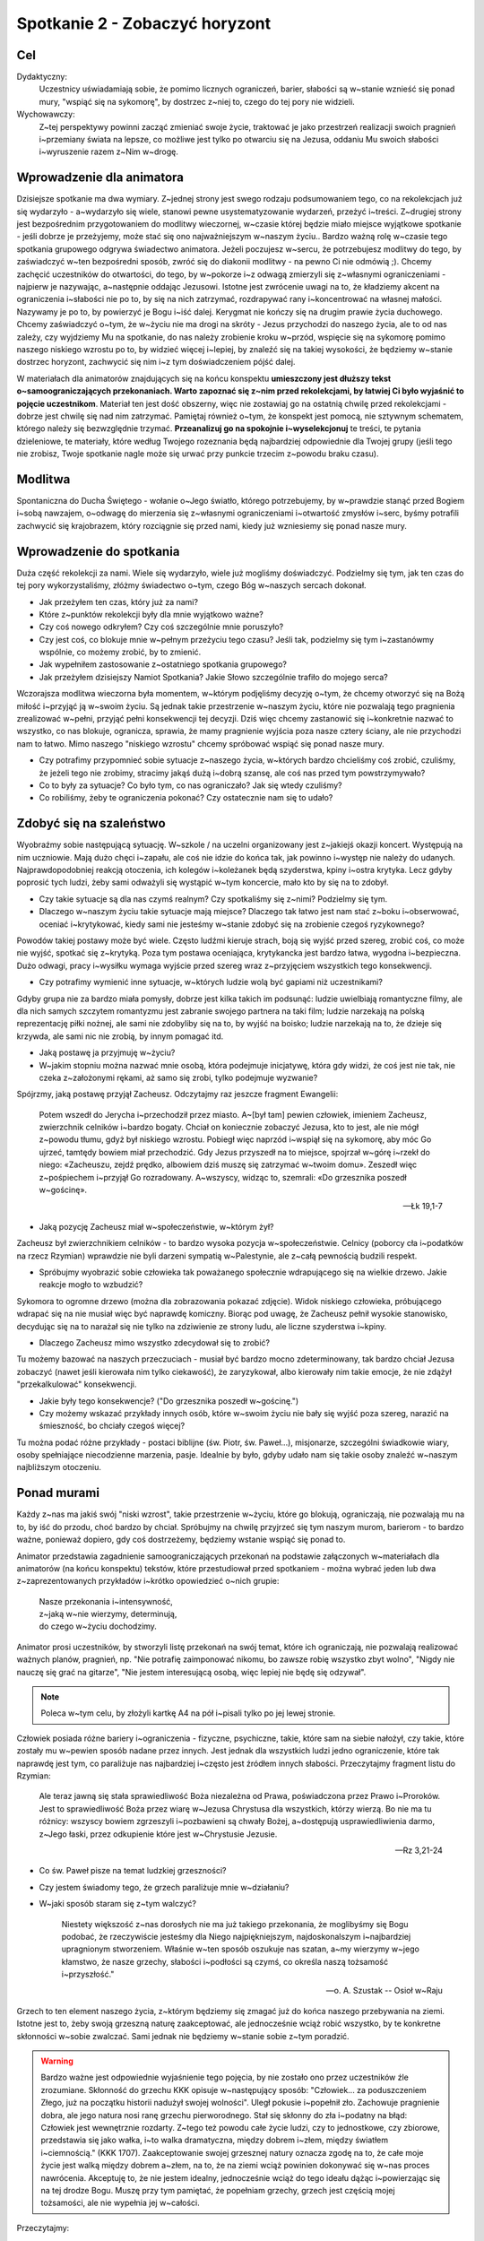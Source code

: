 ***************************************************************
Spotkanie 2 - Zobaczyć horyzont
***************************************************************

==================================
Cel
==================================

Dydaktyczny:
   Uczestnicy uświadamiają sobie, że pomimo licznych ograniczeń, barier, słabości są w~stanie wznieść się ponad mury, "wspiąć się na sykomorę", by dostrzec z~niej to, czego do tej pory nie widzieli.

Wychowawczy:
   Z~tej perspektywy powinni zacząć zmieniać swoje życie, traktować je jako przestrzeń realizacji swoich pragnień i~przemiany świata na lepsze, co możliwe jest tylko po otwarciu się na Jezusa, oddaniu Mu swoich słabości i~wyruszenie razem z~Nim w~drogę.

==================================
Wprowadzenie dla animatora
==================================

Dzisiejsze spotkanie ma dwa wymiary. Z~jednej strony jest swego rodzaju podsumowaniem tego, co na rekolekcjach już się wydarzyło - a~wydarzyło się wiele, stanowi pewne usystematyzowanie wydarzeń, przeżyć i~treści. Z~drugiej strony jest bezpośrednim przygotowaniem do modlitwy wieczornej, w~czasie której będzie miało miejsce wyjątkowe spotkanie -  jeśli dobrze je przeżyjemy, może stać się ono  najważniejszym w~naszym życiu.. Bardzo ważną rolę w~czasie tego spotkania grupowego odgrywa świadectwo animatora. Jeżeli poczujesz w~sercu, że potrzebujesz modlitwy do tego, by zaświadczyć w~ten bezpośredni sposób, zwróć się do diakonii modlitwy - na pewno Ci nie odmówią ;). Chcemy zachęcić uczestników do otwartości, do tego, by w~pokorze i~z odwagą zmierzyli się z~własnymi ograniczeniami - najpierw je nazywając, a~następnie oddając Jezusowi. Istotne jest zwrócenie uwagi na to, że kładziemy akcent na ograniczenia i~słabości nie po to, by się na nich zatrzymać, rozdrapywać rany i~koncentrować na własnej małości. Nazywamy je po to, by powierzyć je Bogu i~iść dalej. Kerygmat nie kończy się na drugim prawie życia duchowego. Chcemy zaświadczyć o~tym, że w~życiu nie ma drogi na skróty - Jezus przychodzi do naszego życia, ale to od nas zależy, czy wyjdziemy Mu na spotkanie, do nas należy zrobienie kroku w~przód, wspięcie się na sykomorę pomimo naszego niskiego wzrostu po to, by widzieć więcej i~lepiej, by znaleźć się na takiej wysokości, że będziemy w~stanie dostrzec horyzont, zachwycić się nim i~z tym doświadczeniem pójść dalej.

W materiałach dla animatorów znajdujących się na końcu konspektu **umieszczony jest dłuższy tekst o~samoograniczających przekonaniach. Warto zapoznać się z~nim przed rekolekcjami, by łatwiej Ci było wyjaśnić to pojęcie uczestnikom**. Materiał ten jest dość obszerny, więc nie zostawiaj go na ostatnią chwilę przed rekolekcjami - dobrze jest chwilę się nad nim zatrzymać. Pamiętaj również o~tym, że konspekt jest pomocą, nie sztywnym schematem, którego należy się bezwzględnie trzymać. **Przeanalizuj go na spokojnie i~wyselekcjonuj** te treści, te pytania dzieleniowe, te materiały, które według Twojego rozeznania będą najbardziej odpowiednie dla Twojej grupy (jeśli tego nie zrobisz, Twoje spotkanie nagle może się urwać przy punkcie trzecim z~powodu braku czasu).

====================================
Modlitwa
====================================

Spontaniczna do Ducha Świętego - wołanie o~Jego światło, którego potrzebujemy, by w~prawdzie stanąć przed Bogiem i~sobą nawzajem, o~odwagę do mierzenia się z~własnymi ograniczeniami i~otwartość zmysłów i~serc, byśmy potrafili zachwycić się krajobrazem, który rozciągnie się przed nami, kiedy już wzniesiemy się ponad nasze mury.

====================================
Wprowadzenie do spotkania
====================================

Duża część rekolekcji za nami. Wiele się wydarzyło, wiele już mogliśmy doświadczyć. Podzielmy się tym, jak ten czas do tej pory wykorzystaliśmy, złóżmy świadectwo o~tym, czego Bóg w~naszych sercach dokonał.

* Jak przeżyłem ten czas, który już za nami?

* Które z~punktów rekolekcji były dla mnie wyjątkowo ważne?

* Czy coś nowego odkryłem? Czy coś szczególnie mnie poruszyło?

* Czy jest coś, co blokuje mnie w~pełnym przeżyciu tego czasu? Jeśli tak, podzielmy się tym i~zastanówmy wspólnie, co możemy zrobić, by to zmienić.

* Jak wypełniłem zastosowanie z~ostatniego spotkania grupowego?

* Jak przeżyłem dzisiejszy Namiot Spotkania? Jakie Słowo szczególnie trafiło do mojego serca?

Wczorajsza modlitwa wieczorna była momentem, w~którym podjęliśmy decyzję o~tym, że chcemy otworzyć się na Bożą miłość i~przyjąć ją w~swoim życiu. Są jednak takie przestrzenie w~naszym życiu, które nie pozwalają tego pragnienia zrealizować w~pełni, przyjąć pełni konsekwencji tej decyzji. Dziś więc chcemy zastanowić się i~konkretnie nazwać to wszystko, co nas blokuje, ogranicza, sprawia, że mamy pragnienie wyjścia poza nasze cztery ściany, ale nie przychodzi nam to łatwo. Mimo naszego "niskiego wzrostu" chcemy spróbować wspiąć się ponad nasze mury.

* Czy potrafimy przypomnieć sobie sytuacje z~naszego życia, w~których bardzo chcieliśmy coś zrobić, czuliśmy, że jeżeli tego nie zrobimy, stracimy jakąś dużą i~dobrą szansę, ale coś nas przed tym powstrzymywało?

* Co to były za sytuacje? Co było tym, co nas ograniczało? Jak się wtedy czuliśmy?

* Co robiliśmy, żeby te ograniczenia pokonać? Czy ostatecznie nam się to udało?

====================================
Zdobyć się na szaleństwo
====================================

Wyobraźmy sobie następującą sytuację. W~szkole / na uczelni organizowany jest z~jakiejś okazji koncert. Występują na nim uczniowie. Mają dużo chęci i~zapału, ale coś nie idzie do końca tak, jak powinno i~występ nie należy do udanych. Najprawdopodobniej reakcją otoczenia, ich kolegów i~koleżanek będą szyderstwa, kpiny i~ostra krytyka. Lecz gdyby poprosić tych ludzi, żeby sami odważyli się wystąpić w~tym koncercie, mało kto by się na to zdobył.

* Czy takie sytuacje są dla nas czymś realnym? Czy spotkaliśmy się z~nimi? Podzielmy się tym.

* Dlaczego w~naszym życiu takie sytuacje mają miejsce? Dlaczego tak łatwo jest nam stać z~boku i~obserwować, oceniać i~krytykować, kiedy sami nie jesteśmy w~stanie zdobyć się na zrobienie czegoś ryzykownego?

Powodów takiej postawy może być wiele. Często ludźmi kieruje strach, boją się wyjść przed szereg, zrobić coś, co może nie wyjść, spotkać się z~krytyką. Poza tym postawa oceniająca, krytykancka jest bardzo łatwa, wygodna i~bezpieczna. Dużo odwagi, pracy i~wysiłku wymaga wyjście przed szereg wraz z~przyjęciem wszystkich tego konsekwencji.

* Czy potrafimy wymienić inne sytuacje, w~których ludzie wolą być gapiami niż uczestnikami?

Gdyby grupa nie za bardzo miała pomysły, dobrze jest kilka takich im podsunąć: ludzie uwielbiają romantyczne filmy, ale dla nich samych szczytem romantyzmu jest zabranie swojego partnera na taki film; ludzie narzekają na polską reprezentację piłki nożnej, ale sami nie zdobyliby się na to, by wyjść na boisko; ludzie narzekają na to, że dzieje się krzywda, ale sami nic nie zrobią, by innym pomagać itd.

* Jaką postawę ja przyjmuję w~życiu?

* W~jakim stopniu można nazwać mnie osobą, która podejmuje inicjatywę, która gdy widzi, że coś jest nie tak, nie czeka z~założonymi rękami, aż samo się zrobi, tylko podejmuje wyzwanie?

Spójrzmy, jaką postawę przyjął Zacheusz. Odczytajmy raz jeszcze fragment Ewangelii:

   Potem wszedł do Jerycha i~przechodził przez miasto. A~[był tam] pewien człowiek, imieniem Zacheusz, zwierzchnik celników i~bardzo bogaty. Chciał on koniecznie zobaczyć Jezusa, kto to jest, ale nie mógł z~powodu tłumu, gdyż był niskiego wzrostu. Pobiegł więc naprzód i~wspiął się na sykomorę, aby móc Go ujrzeć, tamtędy bowiem miał przechodzić. Gdy Jezus przyszedł na to miejsce, spojrzał w~górę i~rzekł do niego: «Zacheuszu, zejdź prędko, albowiem dziś muszę się zatrzymać w~twoim domu». Zeszedł więc z~pośpiechem i~przyjął Go rozradowany. A~wszyscy, widząc to, szemrali: «Do grzesznika poszedł w~gościnę».

   -- Łk 19,1-7

* Jaką pozycję Zacheusz miał w~społeczeństwie, w~którym żył?

Zacheusz był zwierzchnikiem celników - to bardzo wysoka pozycja w~społeczeństwie. Celnicy (poborcy cła i~podatków na rzecz Rzymian) wprawdzie nie byli darzeni sympatią w~Palestynie, ale z~całą pewnością budzili respekt.

* Spróbujmy wyobrazić sobie człowieka tak poważanego społecznie wdrapującego się na wielkie drzewo. Jakie reakcje mogło to wzbudzić?

Sykomora to ogromne drzewo (można dla zobrazowania pokazać zdjęcie). Widok niskiego człowieka, próbującego wdrapać się na nie musiał więc być naprawdę komiczny. Biorąc pod uwagę, że Zacheusz pełnił wysokie stanowisko, decydując się na to narażał się nie tylko na zdziwienie ze strony ludu, ale liczne szyderstwa i~kpiny.

* Dlaczego Zacheusz mimo wszystko zdecydował się to zrobić?

Tu możemy bazować na naszych przeczuciach - musiał być bardzo mocno zdeterminowany, tak bardzo chciał Jezusa zobaczyć (nawet jeśli kierowała nim tylko ciekawość), że zaryzykował, albo kierowały nim takie emocje, że nie zdążył "przekalkulować" konsekwencji.

* Jakie były tego konsekwencje? ("Do grzesznika poszedł w~gościnę.")

* Czy możemy wskazać przykłady innych osób, które w~swoim życiu nie bały się wyjść poza szereg, narazić na śmieszność, bo chciały czegoś więcej?

Tu można podać różne przykłady - postaci biblijne (św. Piotr, św. Paweł...), misjonarze, szczególni świadkowie wiary, osoby spełniające niecodzienne marzenia, pasje. Idealnie by było, gdyby udało nam się takie osoby znaleźć w~naszym najbliższym otoczeniu.

====================================
Ponad murami
====================================

Każdy z~nas ma jakiś swój "niski wzrost", takie przestrzenie w~życiu, które go blokują, ograniczają, nie pozwalają mu na to, by iść do przodu, choć bardzo by chciał. Spróbujmy na chwilę przyjrzeć się tym naszym murom, barierom - to bardzo ważne, ponieważ dopiero, gdy coś dostrzeżemy, będziemy wstanie wspiąć się ponad to.

Animator przedstawia zagadnienie samoograniczających przekonań na podstawie załączonych w~materiałach dla animatorów (na końcu konspektu) tekstów, które przestudiował przed spotkaniem - można wybrać jeden lub dwa z~zaprezentowanych przykładów i~krótko opowiedzieć o~nich grupie:

   | Nasze przekonania i~intensywność,
   | z~jaką w~nie wierzymy, determinują,
   | do czego w~życiu dochodzimy.

Animator prosi uczestników, by stworzyli listę przekonań na swój temat, które ich ograniczają, nie pozwalają realizować ważnych planów, pragnień, np. "Nie potrafię zaimponować nikomu, bo zawsze robię wszystko zbyt wolno", "Nigdy nie nauczę się grać na gitarze", "Nie jestem interesującą osobą, więc lepiej nie będę się odzywał".

.. note:: Poleca w~tym celu, by złożyli kartkę A4 na pół i~pisali tylko po jej lewej stronie.

Człowiek posiada różne bariery i~ograniczenia - fizyczne, psychiczne, takie, które sam na siebie nałożył, czy takie, które zostały mu w~pewien sposób nadane przez innych. Jest jednak dla wszystkich ludzi jedno ograniczenie, które tak naprawdę jest tym, co paraliżuje nas najbardziej i~często jest źródłem innych słabości. Przeczytajmy fragment listu do Rzymian:

   Ale teraz jawną się stała sprawiedliwość Boża niezależna od Prawa, poświadczona przez Prawo i~Proroków. Jest to sprawiedliwość Boża przez wiarę w~Jezusa Chrystusa dla wszystkich, którzy wierzą. Bo nie ma tu różnicy: wszyscy bowiem zgrzeszyli i~pozbawieni są chwały Bożej, a~dostępują usprawiedliwienia darmo, z~Jego łaski, przez odkupienie które jest w~Chrystusie Jezusie.

   -- Rz 3,21-24

* Co św. Paweł pisze na temat ludzkiej grzeszności?

* Czy jestem świadomy tego, że grzech paraliżuje mnie w~działaniu?

* W~jaki sposób staram się z~tym walczyć?

   Niestety większość z~nas dorosłych nie ma już takiego przekonania, że moglibyśmy się Bogu podobać, że rzeczywiście jesteśmy dla Niego najpiękniejszym, najdoskonalszym i~najbardziej upragnionym stworzeniem. Właśnie w~ten sposób oszukuje nas szatan, a~my wierzymy w~jego kłamstwo, że nasze grzechy, słabości i~podłości są czymś, co określa naszą tożsamość i~przyszłość."

   -- o. A. Szustak -- Osioł w~Raju

Grzech to ten element naszego życia, z~którym będziemy się zmagać już do końca naszego przebywania na ziemi. Istotne jest to, żeby swoją grzeszną naturę zaakceptować, ale jednocześnie wciąż robić wszystko, by te konkretne skłonności w~sobie zwalczać. Sami jednak nie będziemy w~stanie sobie z~tym poradzić.

.. warning:: Bardzo ważne jest odpowiednie wyjaśnienie tego pojęcia, by nie zostało ono przez uczestników źle zrozumiane. Skłonność do grzechu KKK opisuje w~następujący sposób: "Człowiek... za poduszczeniem Złego, już na początku historii nadużył swojej wolności". Uległ pokusie i~popełnił zło. Zachowuje pragnienie dobra, ale jego natura nosi ranę grzechu pierworodnego. Stał się skłonny do zła i~podatny na błąd: Człowiek jest wewnętrznie rozdarty. Z~tego też powodu całe życie ludzi, czy to jednostkowe, czy zbiorowe, przedstawia się jako wałka, i~to walka dramatyczna, między dobrem i~złem, między światłem i~ciemnością." (KKK 1707). Zaakceptowanie swojej grzesznej natury oznacza zgodę na to, że całe moje życie jest walką między dobrem a~złem, na to, że na ziemi wciąż powinien dokonywać się w~nas proces nawrócenia. Akceptuję to, że nie jestem idealny, jednocześnie wciąż do tego ideału dążąc i~powierzając się na tej drodze Bogu. Muszę przy tym pamiętać, że popełniam grzechy, grzech jest częścią mojej tożsamości, ale nie wypełnia jej w~całości.

Przeczytajmy:

   Dlatego trzykrotnie prosiłem Pana, aby odszedł ode mnie, lecz [Pan] mi powiedział: «Wystarczy ci mojej łaski. Moc bowiem w~słabości się doskonali». Najchętniej więc będę się chlubił z~moich słabości, aby zamieszkała we mnie moc Chrystusa. Dlatego mam upodobanie w~moich słabościach, w~obelgach, w~niedostatkach, w~prześladowaniach, w~uciskach z~powodu Chrystusa. Albowiem ilekroć niedomagam, tylekroć jestem mocny.

   -- 2 Kor 12,8-10

* Czy mam jakieś mocne doświadczenie przełamywania własnej słabości? Walki, po której czułem się zwycięzcą?

* W~jakiej sytuacji miało to miejsce? Jak ta walka wyglądała?

* Co jest mi potrzebne do tego, żeby wznosić się ponad własne ograniczenia?

Warto zrobić tu jakąś burzę mózgów, mapę myśli i~spisać to wszystko, co zostanie wymienione. W~tym miejscu należy wrócić do ćwiczenia o~samoograniczających przekonaniach - animator poleca uczestnikom, by spróbowali każde z~nich przeformułować w~taki sposób, by ukazywało możliwości i~zapisali swój pomysł na prawej stronie wcześniej zapełnianej kartki, np.

1. "Nie potrafię zaimponować nikomu, bo zawsze robię wszystko zbyt wolno." => "Wykonuję swoje zadania spokojnie i~dzięki temu mogę uniknąć błędów i~być dokładnym."
2. "Nigdy nie nauczę się grać na gitarze." => "Jeśli będę systematycznie ćwiczyć, wkrótce nauczę się grać na gitarze."
3. "Nie jestem interesującą osobą, więc lepiej nie będę się odzywał." => "Jestem jedyną i~niepowtarzalną osobą, jeśli odważę się częściej odzywać przy innych ludziach, będę mógł ukazać swoje interesujące wnętrze."

Niemożliwe jest wznoszenie się ponad mury bez Jezusa - tylko On jest w~stanie każdą naszą słabość nie tylko pokonać, ale przemienić w~coś dobrego. To On dziś staje przy mnie i~mówi, że chce zjeść ze mną kolację w~moim domu. Jezus nie chce porywać nas z~tego świata - chce wejść w~nasz świat, w~nim się zatrzymać i~w nim z~nami pozostać. W~doskonały sposób ujęła to bł. Matka Teresa z~Kalkuty (tekst ten zamieszczony jest w~notatniku):

   Ten sam nieskończenie dobry i~miłosierny Bóg, który opiekuje się tobą dzisiaj, będzie się tobą opiekował także jutro i~każdego następnego dnia. Albo odwróci od ciebie cierpienie, albo da ci siłę do jego przetrwania. Dlatego zachowaj spokój i~odrzuć od siebie cały strach, bojaźń i~niepokój, który podpowiada ci twoja wyobraźnia.

   -- bł. Matka Teresa z~Kalkuty

====================================
Dostrzec horyzont
====================================

Spróbujmy na chwilę uruchomić wyobraźnię. Zamknijmy oczy i~spróbujmy przywołać obraz horyzontu. Można tu wykorzystać jakąś wizualizację - ładnie wydrukowane w~dużym formacie zdjęcie, prezentację, filmik, wedle uznania. Można też puścić uczestnikom piosenkę zespołu Raz Dwa Trzy:

   | Horyzont to akt łączenia,
   | Błękitu z~kawałkiem lądu,
   | I~gdyby trzeba doceniać,
   | Złośliwą czułość przyrządów,
   | Cel osiągalny jest z~lotu,
   | W~wyniku rejsu lub marszem,
   | Miarowym następstwem kroków,
   | W~dowolnie wybranym czasie.
   |
   | Odległość od horyzontu,
   | Bezwładna z~racji przypuszczeń,
   | Pozwala obserwującym,
   | Nabierać kolejnych złudzeń,
   | I~zmieniać je w~przekonania,
   | Że owo miejsce to styczna,
   | Im bardziej polegać na niej,
   | Tym sama staje się bliższa.
   |
   | Ref. Dalej niż, sięga myśl,
   | Wiodą w~przód, ślady stóp.
   |
   | Cierpliwie kusząc z~oddali,
   | Tych którzy chcieli by przebrnąć,
   | Odwieczną w~swej własnej skali,
   | I~rozciągłości odległość,
   | Horyzont tkwi nie wzruszenie,
   | W~bezbronnej oka źrenicy,
   | Pozostawiając nadzieję,
   | Zbyt wielka na jedno życie.

   --  Raz, dwa, trzy -- Dalej niż sięga myśl

* Jaki ten obraz jest?

* Jakie emocje we mnie budzi?

* Czy jest to dla mnie coś niecodziennego, wyjątkowego, wartościowego?

* Czym charakteryzuje się horyzont?

Horyzont to "miejsce", gdzie niebo styka się z~ziemią - obraz piękny i~wyjątkowy. Można go potraktować jako alegorię naszego życia, które powinniśmy przeżywać mocno stąpając po ziemi jednocześnie mając wciąż przed oczami perspektywę nieba. To wizja, która nieustannie powinna rodzić w~nas zachwyt.

* Czy mam doświadczenie sytuacji, w~której początkowe trudności, cierpienia przerodziły się w~coś dobrego, które postrzegam, jako owoc Bożej ingerencji?

* Co to była za sytuacja?

* W~jaki sposób Pan Bóg przemienił trudności w~dobro?

====================================
Wyjątkowe spotkanie
====================================

Spotkania są ważnym elementem naszego życia. Trudno jest nam sobie w~ogóle wyobrazić życie bez wyjątkowych osób, z~którymi możemy się widywać, rozmawiać, przeżywać dobre i~wartościowe chwile. Spróbujmy teraz przypomnieć sobie jedno wyjątkowe spotkanie, które było dla nas na tyle ważne, że zapadło nam głęboko w~pamięć. Spróbujmy korzystając z~tabelki, która znajduje się w~naszych notatnikach, przypomnieć sobie i~wypisać elementy, które były dla nas najistotniejsze w~tym spotkaniu:

* Z~kim się spotkałem?

* Kiedy to było?

* Gdzie?

* Co robiliśmy?

* Dlaczego to spotkanie było dla mnie tak ważne?

* Czy dostrzegam owoce tego spotkania dziś? Jakie?

Jezus w~ciągu całego swojego ziemskiego życia spotykał wielu ludzi - przebywał z~nimi, rozmawiał, często towarzyszył im przy najbardziej prozaicznych i~codziennych czynnościach, nauczał, uzdrawiał. Spróbujmy wymienić kilka takich spotkań. Które są w~naszym odczuciu szczególnie wyjątkowe? Przypomnijmy sobie jedno z~nich:

   Gdy to mówił do nich, pewien zwierzchnik [synagogi] przyszedł do Niego i, oddając pokłon, prosił: «Panie, moja córka dopiero co skonała, lecz przyjdź i~włóż na nią rękę, a~żyć będzie». Jezus wstał i~wraz z~uczniami poszedł za nim. Wtem jakaś kobieta, która dwanaście lat cierpiała na krwotok, podeszła z~tyłu i~dotknęła się frędzli Jego płaszcza. Bo sobie mówiła: Żebym się choć Jego płaszcza dotknęła, a~będę zdrowa. Jezus obrócił się, i~widząc ją, rzekł: «Ufaj, córko! Twoja wiara cię ocaliła». I~od tej chwili kobieta była zdrowa. Gdy Jezus przyszedł do domu zwierzchnika i~zobaczył fletnistów oraz tłum zgiełkliwy, rzekł: «Usuńcie się, bo dziewczynka nie umarła, tylko śpi». A~oni wyśmiewali Go. Skoro jednak usunięto tłum, wszedł i~ujął ją za rękę, a~dziewczynka wstała. Wieść o~tym rozeszła się po całej tamtejszej okolicy.

   -- Mt 9,18-25

* Co wydarzyło się w~czasie tego spotkania?

* Jak zachowała się kobieta?

* Jak potraktował ją Jezus?

* Czy widzę jakiś związek tego spotkania z~innymi, które przed chwilą wymieniliśmy?

Każde spotkanie Jezusa z~człowiekiem jest wyjątkowe - każde przebiega inaczej, każde ma inny skutek. Jezus każdego traktuje indywidualnie (nawet kiedy uzdrawia, to każdego w~inny sposób). Dokładnie tak samo dzieje się w~naszym życiu. Moja relacja z~Jezusem jest taka, jakiej nie ma nikt inny, moje spotkania z~nim są jedyne i~niepowtarzalne. Przygoda z~Jezusem zawsze zaczyna się od spotkania, dialogu. Dokładnie to będzie miało miejsce na dzisiejszej modlitwie wieczornej. Dobrze jest przygotować się na to spotkanie, uświadomić sobie, jakie ograniczenia, jakie małości i~słabości chcę Jemu powierzyć tak, by to On je przemienił w~nieograniczone możliwości.

====================================
Zastosowanie
====================================

Jedyne, co można zrobić z~naszymi ograniczeniami, to oddać je bardzo konkretnie Jezusowi. Niech to będzie zastosowaniem z~dzisiejszego spotkania. Zróbmy to  w~modlitwie indywidualnej (można w~czasie dzisiejszej adoracji) rozpoczynając za każdym razem od słów: "W~imię Jezusa, rezygnuję z~przyjmowania za prawdę, że...", a~następnie powierzając Mu swoich możliwość poprzez wyrażenie: "Jezu Chryste, z~Tobą i~dla Ciebie chcę przyjąć, że..." Jest to oczywiście propozycja (bo przecież już doszliśmy do tego, że każde spotkanie z~Jezusem, każda modlitwa jest wyjątkowa i~niepowtarzalna).

====================================
Modlitwa
====================================

Uwielbienie Boga w~tym wszystkim, czego w~nas dokonuje - w~tym czasie, który z~Jego łaski możemy przeżywać, w~tym wszystkim, czego już na tych rekolekcjach doświadczyliśmy i~przede wszystkim w~tych wszystkich ograniczeniach, na które otworzył nam oczy i~które swoją mocą chce przemieniać.

====================================
Materiały dla animatorów
====================================

.. note:: Fragmenty pochodzą z~publikacji: Niwiński T., 2011,  Ja, czyli jak zmienić siebie, Gliwice: Złote Myśli.

Skrypt o~samoograniczających przekonaniach - do zapoznania się dla animatora przed spotkaniem, by mógł sam dobrze zrozumieć, na czym polegają i~odpowiednio wytłumaczyć to uczestnikom.

**Co to jest "poczucie własnej wartości"?**

   Za prekursora badań nad poczuciem własnej wartości uważany jest kalifornijski psycholog, dr Nathaniel Branden. Poczucie własnej wartości jest, według niego, jednym z~ważniejszych aspektów psychiki człowieka, a~także kluczem do ludzkiej motywacji. Dwa zasadnicze elementy tworzą poczucie własnej wartości: "potrafię" i~"zasługuję".

**Potrafię**

   Pierwszym elementem poczucia własnej wartości jest świadomość, że jestem w~stanie coś zrobić, coś osiągnąć. Jestem w~stanie zdobyć pożywienie, jestem w~stanie zbudować sobie schronienie, dom. Jestem w~stanie przetrwać, rozwijać się, doskonalić i~tworzyć. W~odróżnieniu od zwierząt, człowiek w~celu przetrwania musi używać swojego umysłu. Bez niego byłby narażony na olbrzymią  fizyczną przewagę wielu drapieżników. To właśnie dzięki temu umysłowi człowiek osiągnął praktycznie niepodzielne panowanie na Ziemi. Umysł człowieka jest więc najważniejszym jego narzędziem przetrwania. Ludzie, którzy nie potrafią używać swojego umysłu, mają bardzo niskie poczucie własnej wartości, nie wierzą w~swoje możliwości, a~co za tym idzie, osiągają bardzo niewiele. Z~drugiej strony, ludzie, którzy wierzą w~możliwości swojego umysłu i~doskonalą go, osiągają o~wiele więcej. Świadomość, że mogą liczyć na swój umysł w~trudnych sytuacjach, jest niezmiernie ważna przy osiąganiu czegokolwiek. Ludzie, którzy nie wiedzą o~potędze własnego umysłu, automatycznie ustawiają się w~pozycji przegranych. Poczucie własnej wartości opiera się na umiejętności realnego oceniania możliwości swojego umysłu i~doceniania, zdawania sobie sprawy, jak wiele ten umysł może osiągnąć.

**Zasługuję**

   Drugim elementem poczucia własnej wartości jest świadomość, że zasługuję. Ludzie, którzy wiedzą, że zasługują na szczęście w~życiu, i~wierzą, że zasługują na nagrody za swoje działanie, nagrody te z~reguły zdobywają. Ludzie, którzy wewnętrznie przekonani są o~swojej małej wartości, nie mają wiary w~siebie i~automatycznie z~góry stawiają się w~pozycji przegranych. Ten aspekt poczucia własnej wartości był w~historii często wykorzystywany do manipulowania ludźmi. Przez wmawianie człowiekowi, jak bardzo jest marnym i~niedoskonałym stworzeniem, rozwija się przekonanie, że nie zasługuje on na nagrody wynikające z~jego pracy. Dlatego oczekuje się od niego, że owoce swojej pracy odda tym, którzy nim manipulują (i którzy tylko na to czekają).
 
   Ludzie zewnętrznie sterowani, o~których była mowa w~rozdziale 5, dobrowolnie oddają innym prawo oceniania, w~jakim stopniu zasługują na nagrody oferowane przez życie. Odzyskanie tego prawa może nastąpić poprzez podniesienie poczucia własnej wartości. Przeprogramowanie na "zasługuję" nie może być jednak skutecznie wykonane za pomocą zwykłej propagandy, jak to często obserwuje się w~Ameryce. Nauczenie się mówienia "jestem genialny" samo w~sobie nie rozwiązuje problemu, jeśli nie kryją się za tym rzeczywiste umiejętności, czyli "potrafię". Musi wystąpić równowaga między "potrafię" i~"zasługuję".
   
   Należy tutaj podkreślić, że wysokie poczucie własnej wartości nie oznacza zarozumialstwa, a~przeciwnie, zarozumiałość oraz kompleksy wyższości są objawami niskiego poczucia własnej wartości i~usiłowaniem kompensowania jego braku. Doktor Nathaniel Branden odkrył, że poczucie własnej wartości nie jest wrodzoną i~niezmienną cechą człowieka. Można je doskonalić i~ćwiczyć, podobnie jak wykonując ćwiczenia fizyczne, rozwija się mięśnie. Tak jak praktycznie nie ma limitu rozwijania swoich zdolności fizycznych, tak proces podnoszenia poczucia własnej wartości nie ma ograniczeń. Każdy z~nas może nieustannie rozwijać poczucie własnej wartości, odkrywając coraz ciekawsze i~piękniejsze aspekty swojego JA. Nie ma osoby, która nie mogłaby skorzystać z~rozwijania "mięśni intelektualnych", wystarczy tylko zrozumieć, na czym to zjawisko polega i~poznać ćwiczenia, które służą rozwojowi tych "mięśni".

**Samoograniczające przekonania**

   Jak bardzo nasze samoograniczające przekonania mogą nam szkodzić, dobrze ilustruje opisany przez psychologów przykład studenta w~Stanach Zjednoczonych, który  w~szkole był bardzo dobrym uczniem, ale studia nie szły mu na tyle, że po pierwszym semestrze zaproszono go na specjalną rozmowę. Okazało się, że na początku roku wszyscy studenci byli poddani tzw. testowi S.A.T., którego celem jest określenie zdolności uczenia się. "Nie możecie się dziwić, że mi studia nie idą" — powiedział — "bo mój wynik z~S.A.T. jest tylko 98. Po prostu nie mam zdolności". Był przy tym przekonany, że zmierzono mu iloraz inteligencji, który na poziomie 98 oznacza zdolności poniżej średniej. Kiedy wyjaśniono mu, że to nie był iloraz inteligencji, że wynik 98 jest w~procentach i~oznacza, że zalicza się do grupy 2% najzdolniejszych studentów, natychmiast zabrał się do roboty i~od tej pory miał doskonałe wyniki. Nasze przekonania i~intensywność, z~jaką w~nie wierzymy, determinują, do czego w~życiu dochodzimy. Większość ludzi ma możliwości wielkich osiągnięć, a~nie osiąga ich głównie dlatego, że nie wierzy, że to jest możliwe. Nasze życie jest często odbiciem przekonań, jakie mamy. Mówią: "Walcz o~swoje przekonania, a~będą twoje". Bogaci stają się jeszcze bogatsi, bo myślą o~bogactwie i~wierzą, że są i~będą bogaci. Ludzie biedni są biedni, bo bieda jest tym, o~czym głównie myślą. Jak mówi Jan Pietrzak, w~Ameryce bezrobocie w~niektórych rodzinach przechodzi z~pokolenia na pokolenie, przez całe generacje. Czy ci ludzie nie są zdolni? Na pewno nie, ale ich myśli koncentrują się na bezrobociu, ich model życia tak wygląda.

**Kto nas ogranicza?**

   Earl Nightingale podaje przykład farmera, który zasiał dynie i~dla zabawy przykrył jedną z~nich słoikiem o~wyszukanym kształcie. Dynia rosła, aż wypełniła najdrobniejsze zakamarki słoika. Kiedy przyszedł czas zbiorów, farmer zbił słoik, a~znajomi zachodzili w~głowę, skąd ta jedna dynia ma taki dziwny kształt. Czy wokół nas ktoś nie założył takiego słoika, tak że możemy rozwijać się tylko do pewnej granicy? A~może sami dobrowolnie te ograniczenia na siebie nakładamy?
   
   Pamiętam, jak jeszcze będąc na studiach, zrobiłem prawo jazdy, bo była okazja, ale nie jeździłem samochodem z~tej prostej przyczyny, że go nie miałem. Kiedy moja siostra kupiła wreszcie małego fiata, miałem okazję popisać się swoimi umiejętnościami. Na wszelki wypadek koleżanka siostry jechała za mną drugim samochodem. Jedziemy, wszystko pięknie, ale w~pewnym momencie widzę w~lusterku, że koleżanka macha mi ręką. Zatrzymałem samochód, ona też się zatrzymała. Wysiadam, idę do niej: "Co się stało?". A~ona mówi, że nic, wszystko dobrze, tylko tak mi po prostu machała. No to jedziemy dalej, ale już trochę jakby jestem speszony. Po wrzuceniu jedynki samochód gaśnie. Mówię sobie: "Spokojnie". Jeszcze raz, znowu gaśnie. Za trzecim razem ruszam na jedynce. Wrzucam dwójkę — znowu gaśnie. Robię się coraz bardziej nerwowy, ale nie załamuję się. Wreszcie jadę na trójce. Dziwnie ciężko się jakoś jedzie...
   
   Jak się później okazało, nawyki miałem od początku aż za dobre — wysiadając, odruchowo zaciągnąłem ręczny hamulec, tylko go potem zapomniałem zwolnić i~pół Łodzi przejechałem na ręcznym hamulcu! Podobnie jest z~samoograniczającymi wierzeniami — można z~nimi żyć i~można nawet nie zauważyć, że nas hamują. Trochę ciężko się tylko jedzie.Wielu ludzi żyje z~"zaciągniętym ręcznym hamulcem". Następnym razem, kiedy ktoś Ci się będzie skarżył, że mu się ciężko żyje, przyjrzyj się, gdzie ma zaciągnięty ręczny hamulec.

**"Dobra" pamięć**

   Wielu nauczycieli sukcesu przytacza historię o~tresowaniu słoni w~Afryce, która jest rzeczywiście bardzo obrazowa. Kiedy słoń jest młody, zakładają mu na nogę solidną linę i~przywiązują do grubego drzewa. Słoń szarpie się i~szarpie, ale po pewnym czasie uczy się, że nie da rady zerwać liny i~przestaje próbować. W~ten sposób został zaprogramowany. Lina na nodze znaczy, że jest przywiązany i~nie może oddalić się od drzewa dalej niż ta na to pozwala. Wystarczy takiemu słoniowi, kiedy dorośnie, założyć małą linkę na nogę i~przywiązać do jakiegokolwiek drzewka, a~nie będzie nawet próbował się wyswobodzić. Mimo że jednym szarpnięciem swojej słoniowej nogi mógłby zerwać linę i~połamać drzewo, nie zrobi tego, bo "dobra" pamięć z~dzieciństwa mówi mu, że nie ma sensu próbować. My też mamy "dobrą" pamięć. Często jakieś porażki z~dzieciństwa obezwładniają nas na całe życie. "Nie mogę", "muszę" i~"nie potrafię" wbito nam do głowy na dobre. Czy zadajemy sobie trud, żeby sprawdzić nasze samoograniczające przekonania? Przez odblokowanie samoograniczających przekonań można zasadniczo zmienić swoje życie.

**Sam zwolnij swój hamulec**

   Każdy z~nas ma przekonania o~sobie lub o~otaczającym go świecie, które nie są prawdziwe. Dopiero bardzo silna motywacja w~sytuacjach krytycznych może je zmienić. Ludzie sukcesu, którzy o~tym wiedzą, stale pracują nad swoimi przekonaniami i~systematycznie usuwają samoograniczające wierzenia ze swojego repertuaru. Kiedykolwiek wypowiadamy jakieś stwierdzenie, do innych lub szczególnie w~nieustającym dialogu z~samym sobą, zastanówmy się, czy to nie jest przypadkiem samoograniczające przekonanie.

**Prawo oczekiwania**

   Czegokolwiek z~przekonaniem oczekujemy, staje się to naszą samospełniającą przepowiednią. W~czasie wojny wróżka przepowiedziała mojej mamie, że będzie miała troje dzieci i~że drugi raz wyjdzie za mąż. Pamiętam, że wróżba ta była często, niby w~żartach, w~domu opowiadana. Mam szczęście być tym trzecim dzieckiem i~ani jednego więcej rodzice nie mieli. Po śmierci ojca, mając prawie 70 lat, mama wyszła drugi raz za mąż, zupełnie bez sensu, bo natychmiast się rozwiodła. Czy wróżka miała zdolność przepowiadania przyszłości, czy też zasiała w~umyśle mojej mamy pewien plan życiowy?"Tereska się boi pieska" zdaje się być niewinnym wierszykiem, ale moja siostra, Teresa, panicznie bała się psów. Tak się składa, że moja żona, Teresa, też boi się psów. Są ludzie, którzy zawsze w~listopadzie mają grypę — tak jakby  bakterie czekały cierpliwie na listopad i~hyc — "a nie mówiłem?" — jest grypa. Czy widząc czarnego kota, oczekujesz nieszczęścia? Jeśli tak, to zgodnie z~prawem oczekiwania, możesz nieszczęścia naprawdę oczekiwać! Mówią, że jeśli wierzysz, że coś potrafisz, albo jeśli wierzysz, że nie potrafisz, to w~obu przypadkach masz rację. Umysły nasze w~zadziwiający sposób powodują, że zdarzenia, których oczekujemy, spełniają się. Od nas tylko zależy, czy oczekiwać będziemy pozytywnych, czy negatywnych zdarzeń. Tajemnica polega na tym, żeby zawsze oczekiwać czego chcemy, a~nie czego nie chcemy.

**Genialne szczury**

   "Jeśli prawo oczekiwania jest prawdziwe, to dlaczego nie sprawdzić go na szczurach?" — mógłby ktoś zażartować. Okazuje się, że to nie żarty, bo na Harvardzie dokładnie taki eksperyment wykonano. Trzy grupy studentów trenowały trzy grupy szczurów w~przechodzeniu przez labirynt. Mierzono przy tym, jak szybko szczury uczyły się znajdywać najkrótszą drogę przez labirynt do pożywienia. Pierwszej grupie studentów dano grupę szczurów, które określono jako "genialne". Miały one mieć wyjątkowe zdolności uczenia się. Druga grupa studentów otrzymała szczury "przeciętne", a~trzecia — szczury "niedorozwinięte umysłowo". W~czasie eksperymentu obserwowano nie tylko szczury, ale przede wszystkim studentów, którzy je trenowali. Zauważono, że studenci uczący szczury "głupie" komentowali ich wysiłki przejścia przez labirynt takimi stwierdzeniami, jak: "No, gdzie ty, idioto, wchodzisz", "Rusz się, ślamazaro", "Och, ty przygłupie" itd. Natomiast opiekunowie "genialnych" szczurów gładzili je i~zachęcali, używając przy domków w~rodzaju "błyskawica", "Einstein" czy "szybki Gonzales". Rzeczywiście, wyniki w~trzech grupach były wyraźnie różne: najszybciej uczyły się szczury "genialne", potem te "normalne", a~najgorzej wypadły szczury "głupie". Co w~tym dziwnego? Przede wszystkim to, że tak naprawdę wszystkie szczury były jednakowe, a~to tylko studentów poinformowano, że mają one różne zdolności. Jedyną różnicą między trzema grupami były oczekiwania trenerów

**Genialni uczniowie**

   Również na Harvardzie zrobiono inny eksperyment, tym razem w~dużej szkole. Na początku roku zaproszono trzech nauczycieli i~pogratulowano im, że zostali wyróżnieni jako trzej najlepsi nauczyciele w~całej szkole i~w związku z~tym zostali zaproszeni do udziału w~specjalnym eksperymencie. W~nadchodzącym roku szkolnym przydzielono im trzy specjalne klasy, składające się z~wyselekcjonowanych, wybitnych uczniów. Aby uniknąć protestów rodziców, cała sprawa miała być utrzymana w~ścisłej tajemnicy. Trzej wybrani nauczyciele mieli znakomity rok. Stwierdzili, że praca z~tymi specjalnymi uczniami była prawdziwą przyjemnością, ich podopieczni "rwali się wprost do nauki". Nauczyciele też chętnie poświęcali im więcej czasu. Były to nie tylko ich odczucia, bo obiektywnie te trzy wybrane klasy osiągnęły najlepsze wyniki, nie tylko w~szkole, ale i~w całym okręgu. Jakież było zdziwienie trzech nauczycieli, kiedy na koniec roku dowiedzieli się od eksperymentatorów, że ich uczniowie naprawdę nie byli wcale specjalnie wyselekcjonowani, a~po prostu były to trzy przeciętne klasy. "Trudno w~to uwierzyć" — stwierdzili — "ale to znaczy, że te wspaniałe wyniki osiągnięte zostały dzięki nam — najlepszym nauczycielom w~szkole". Okazało się, że i~tym razem wprowadzono ich w~błąd — ich nazwiska na początku roku zostały po prostu wyciągnięte z~kapelusza. Tylko oczekiwania tych trzech nauczycieli były inne niż pozostałych.

**Oczekiwanie powodzenia**

   Rodzice oczekują różnych rzeczy od swoich dzieci, szefowie od pracowników, nauczyciele od uczniów, uczniowie od nauczycieli. My oczekujemy różnych rzeczy od innych ludzi, ale najważniejsze są nasze oczekiwania w~stosunku do samych siebie!

**Zawsze oczekuj od siebie jak najlepszego.**

   Pozytywne oczekiwanie od samego siebie ma o~wiele większy wpływ na nasze życie, niż myślimy. Jedną z~najbardziej charakterystycznych cech ludzi sukcesu jest oczekiwanie powodzenia. Ci ludzie z~góry wyobrażają sobie pomyślny  wynik i~nie dopuszczają myśli o~niepowodzeniu.
